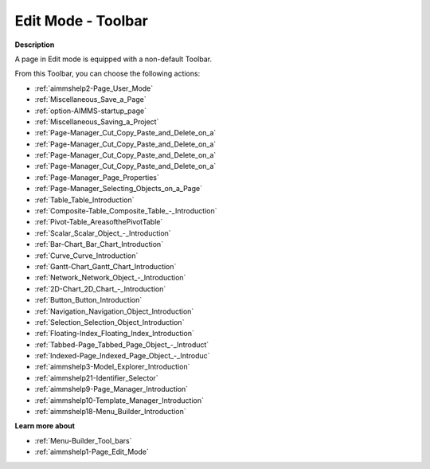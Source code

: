 .. |img_def_User_Mode_button_bmp| image:: images/User_Mode_button.bmp
.. |img_def_Save_button_bmp| image:: images/Save_button.bmp
.. |img_def_First_Page_button_bmp| image:: images/First_Page_button.bmp
.. |img_def_Save_All_button_bmp| image:: images/Save_All_button.bmp
.. |img_def_Cut_button_bmp| image:: images/Cut_button.bmp
.. |img_def_Copy_Button_bmp| image:: images/Copy_Button.bmp
.. |img_def_Paste_button_bmp| image:: images/Paste_button.bmp
.. |img_def_Remove_button_Model_Tree_bmp| image:: images/Remove_button_Model_Tree.bmp
.. |img_def_Properties_button_bmp| image:: images/Properties_button.bmp
.. |img_def_Select_button_bmp| image:: images/Select_button.bmp
.. |img_def_Table_button_bmp| image:: images/Table_button.bmp
.. |img_def_Composite_Table_button_bmp| image:: images/Composite_Table_button.bmp
.. |img_def_New_Pivot_Table_Button_bmp| image:: images/New_Pivot_Table_Button.bmp
.. |img_def_Scalar_Object_button_bmp| image:: images/Scalar_Object_button.bmp
.. |img_def_Bar_Chart_button_bmp| image:: images/Bar_Chart_button.bmp
.. |img_def_Curve_button_bmp| image:: images/Curve_button.bmp
.. |img_def_Gantt_Chart_button_bmp| image:: images/Gantt_Chart_button.bmp
.. |img_def_Network_Object_button_bmp| image:: images/Network_Object_button.bmp
.. |img_def_ActiveX_Object_Button_bmp| image:: images/ActiveX_Object_Button.bmp
.. |img_def_Button_button_bmp| image:: images/Button_button.bmp
.. |img_def_Navigation_Object_button_bmp| image:: images/Navigation_Object_button.bmp
.. |img_def_Selection_Object_button_bmp| image:: images/Selection_Object_button.bmp
.. |img_def_Floating_Index_button_bmp| image:: images/Floating_Index_button.bmp
.. |img_def_Tabbed_Page_Object_Button_bmp| image:: images/Tabbed_Page_Object_Button.bmp
.. |img_def_Indexed_Page_Object_Button_bmp| image:: images/Indexed_Page_Object_Button.bmp
.. |img_def_Model_Explorer_button_bmp| image:: images/Model_Explorer_button.bmp
.. |img_def_Identifier_Selector_button_bmp| image:: images/Identifier_Selector_button.bmp
.. |img_def_Page_Manager_button_bmp| image:: images/Page_Manager_button.bmp
.. |img_def_Template_Manager_button_bmp| image:: images/Template_Manager_button.bmp
.. |img_def_Menu_Builder_button_bmp| image:: images/Menu_Builder_button.bmp


.. _Page-Manager_Page_Edit_Mode_-_Toolbar:


Edit Mode - Toolbar
===================

**Description** 

A page in Edit mode is equipped with a non-default Toolbar.

From this Toolbar, you can choose the following actions:

*	|img_def_User_Mode_button_bmp| :ref:`aimmshelp2-Page_User_Mode`  
*	|img_def_Save_button_bmp| :ref:`Miscellaneous_Save_a_Page`  
*	|img_def_First_Page_button_bmp| :ref:`option-AIMMS-startup_page` 
*	|img_def_Save_All_button_bmp| :ref:`Miscellaneous_Saving_a_Project`  
*	|img_def_Cut_button_bmp| :ref:`Page-Manager_Cut_Copy_Paste_and_Delete_on_a`  
*	|img_def_Copy_Button_bmp| :ref:`Page-Manager_Cut_Copy_Paste_and_Delete_on_a`  
*	|img_def_Paste_button_bmp| :ref:`Page-Manager_Cut_Copy_Paste_and_Delete_on_a`  
*	|img_def_Remove_button_Model_Tree_bmp| :ref:`Page-Manager_Cut_Copy_Paste_and_Delete_on_a`  
*	|img_def_Properties_button_bmp| :ref:`Page-Manager_Page_Properties`  
*	|img_def_Select_button_bmp| :ref:`Page-Manager_Selecting_Objects_on_a_Page`  
*	|img_def_Table_button_bmp| :ref:`Table_Table_Introduction`  
*	|img_def_Composite_Table_button_bmp| :ref:`Composite-Table_Composite_Table_-_Introduction`  
*	|img_def_New_Pivot_Table_Button_bmp| :ref:`Pivot-Table_AreasofthePivotTable` 
*	|img_def_Scalar_Object_button_bmp| :ref:`Scalar_Scalar_Object_-_Introduction`  
*	|img_def_Bar_Chart_button_bmp| :ref:`Bar-Chart_Bar_Chart_Introduction`  
*	|img_def_Curve_button_bmp| :ref:`Curve_Curve_Introduction`  
*	|img_def_Gantt_Chart_button_bmp| :ref:`Gantt-Chart_Gantt_Chart_Introduction`  
*	|img_def_Network_Object_button_bmp| :ref:`Network_Network_Object_-_Introduction`  
*	|img_def_ActiveX_Object_Button_bmp| :ref:`2D-Chart_2D_Chart_-_Introduction`  
*	|img_def_Button_button_bmp| :ref:`Button_Button_Introduction`  
*	|img_def_Navigation_Object_button_bmp| :ref:`Navigation_Navigation_Object_Introduction`  
*	|img_def_Selection_Object_button_bmp| :ref:`Selection_Selection_Object_Introduction`  
*	|img_def_Floating_Index_button_bmp| :ref:`Floating-Index_Floating_Index_Introduction`  
*	|img_def_Tabbed_Page_Object_Button_bmp| :ref:`Tabbed-Page_Tabbed_Page_Object_-_Introduct`  
*	|img_def_Indexed_Page_Object_Button_bmp| :ref:`Indexed-Page_Indexed_Page_Object_-_Introduc`  
*	|img_def_Model_Explorer_button_bmp| :ref:`aimmshelp3-Model_Explorer_Introduction`  
*	|img_def_Identifier_Selector_button_bmp| :ref:`aimmshelp21-Identifier_Selector`  
*	|img_def_Page_Manager_button_bmp| :ref:`aimmshelp9-Page_Manager_Introduction`  
*	|img_def_Template_Manager_button_bmp| :ref:`aimmshelp10-Template_Manager_Introduction`  
*	|img_def_Menu_Builder_button_bmp| :ref:`aimmshelp18-Menu_Builder_Introduction`  







**Learn more about** 

*	:ref:`Menu-Builder_Tool_bars`  
*	:ref:`aimmshelp1-Page_Edit_Mode` 



